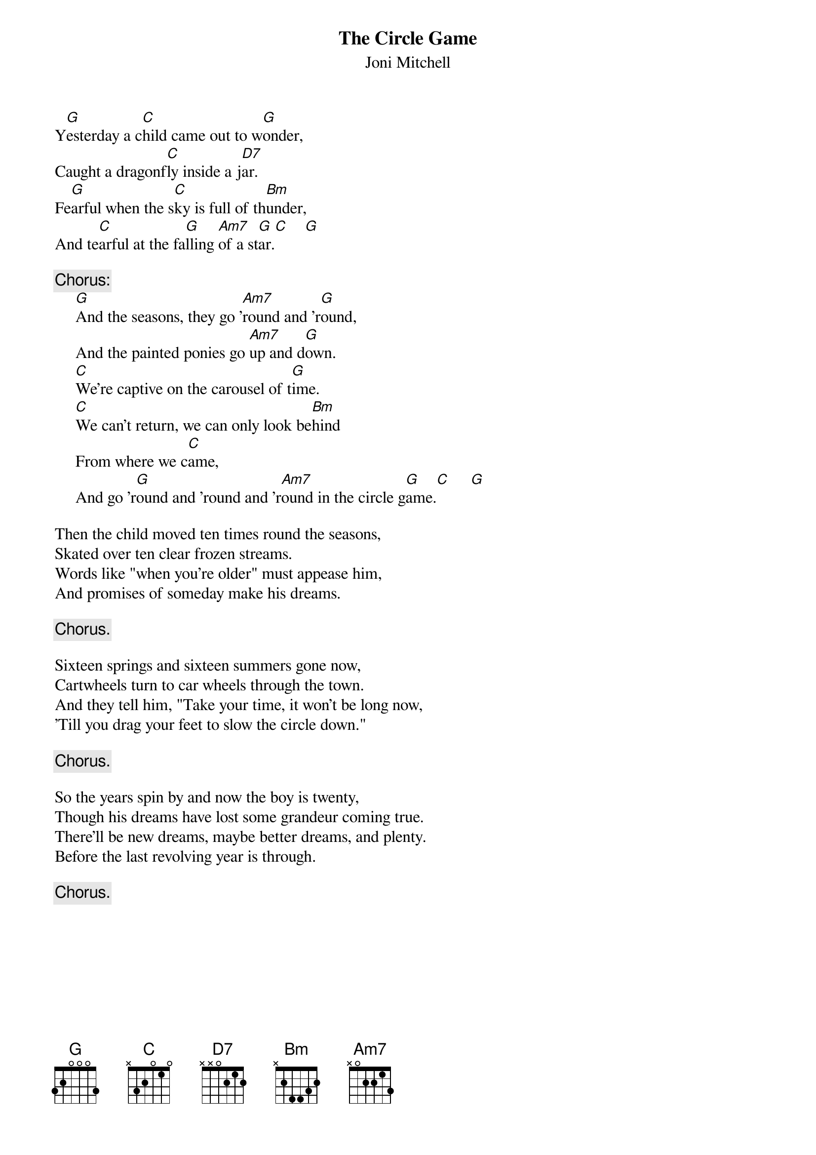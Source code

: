 #073
{title:The Circle Game}
{st:Joni Mitchell}
Y[G]esterday a c[C]hild came out to w[G]onder,
Caught a dragonf[C]ly inside a j[D7]ar.
Fe[G]arful when the s[C]ky is full of th[Bm]under,
And te[C]arful at the fa[G]lling [Am7]of a st[G]ar.[C]    [G]

{c:Chorus:}
     [G]And the seasons, they go '[Am7]round and 'r[G]ound,
     And the painted ponies go [Am7]up and d[G]own.
     [C]We're captive on the carousel of t[G]ime.
     [C]We can't return, we can only look be[Bm]hind
     From where we c[C]ame,
     And go 'r[G]ound and 'round and 'r[Am7]ound in the circle g[G]ame.[C]     [G]

Then the child moved ten times round the seasons,
Skated over ten clear frozen streams.
Words like "when you're older" must appease him,
And promises of someday make his dreams.

     {c:Chorus.}

Sixteen springs and sixteen summers gone now,
Cartwheels turn to car wheels through the town.
And they tell him, "Take your time, it won't be long now,
'Till you drag your feet to slow the circle down."

     {c:Chorus.}

So the years spin by and now the boy is twenty,
Though his dreams have lost some grandeur coming true.
There'll be new dreams, maybe better dreams, and plenty.
Before the last revolving year is through.

     {c:Chorus.}
#
# Submitted to the ftp.nevada.edu:/pub/guitar archives
# by Steve Putz <putz@parc.xerox.com> 
# 7 September 1992
